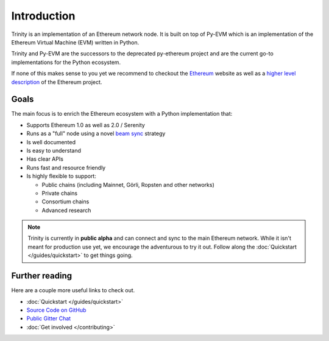 Introduction
============

Trinity is an implementation of an Ethereum network node. It is built on top of Py-EVM which is
an implementation of the Ethereum Virtual Machine (EVM) written in Python.

Trinity and Py-EVM are the successors to the deprecated py-ethereum project and are the current
go-to implementations for the Python ecosystem.

If none of this makes sense to you yet we recommend to checkout the
`Ethereum <https://ethereum.org>`_ website as well as a
`higher level description <http://www.ethdocs.org/en/latest/introduction/what-is-ethereum.html>`_
of the Ethereum project.

Goals
------------

The main focus is to enrich the Ethereum ecosystem with a Python implementation that:

* Supports Ethereum 1.0 as well as 2.0 / Serenity
* Runs as a "full" node using a
  novel `beam sync <https://github.com/ethereum/stateless-ethereum-specs/blob/master/beam-sync-phase0.md>`_
  strategy
* Is well documented
* Is easy to understand
* Has clear APIs
* Runs fast and resource friendly
* Is highly flexible to support:

  * Public chains (including Mainnet, Görli, Ropsten and other networks)
  * Private chains
  * Consortium chains
  * Advanced research


.. note::

  Trinity is currently in **public alpha** and can connect and sync to the main Ethereum network.
  While it isn't meant for production use yet, we encourage the adventurous to try it out.
  Follow along the :doc:`Quickstart </guides/quickstart>` to get things going.

Further reading
---------------

Here are a couple more useful links to check out.

* :doc:`Quickstart </guides/quickstart>`
* `Source Code on GitHub <https://github.com/ethereum/trinity>`_
* `Public Gitter Chat <https://gitter.im/ethereum/trinity>`_
* :doc:`Get involved </contributing>`